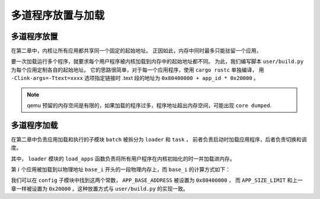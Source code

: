 多道程序放置与加载
=====================================

多道程序放置
----------------------------


在第二章中，内核让所有应用都共享同一个固定的起始地址。
正因如此，内存中同时最多只能驻留一个应用，

要一次加载运行多个程序，就要求每个用户程序被内核加载到内存中的起始地址都不同。
为此，我们编写脚本 ``user/build.py`` 为每个应用定制各自的起始地址。
它的思路很简单，对于每一个应用程序，使用 ``cargo rustc`` 单独编译，
用 ``-Clink-args=-Ttext=xxxx`` 选项指定链接时 .text 段的地址为 ``0x80400000 + app_id * 0x20000`` 。

.. note::

    qemu 预留的内存空间是有限的，如果加载的程序过多，程序地址超出内存空间，可能出现 ``core dumped``.

多道程序加载
----------------------------

在第二章中负责应用加载和执行的子模块 ``batch`` 被拆分为 ``loader`` 和 ``task`` ，
前者负责启动时加载应用程序，后者负责切换和调度。

其中， ``loader`` 模块的 ``load_apps`` 函数负责将所有用户程序在内核初始化的时一并加载进内存。

.. code-block:: rust
   :linenos:

    // os/src/loader.rs

    pub fn load_apps() {
        extern "C" {
            fn _num_app();
        }
        let num_app_ptr = _num_app as usize as *const usize;
        let num_app = get_num_app();
        let app_start = unsafe { core::slice::from_raw_parts(num_app_ptr.add(1), num_app + 1) };
        // clear i-cache first
        unsafe {
            core::arch::asm!("fence.i");
        }
        // load apps
        for i in 0..num_app {
            let base_i = get_base_i(i);
            // clear region
            (base_i..base_i + APP_SIZE_LIMIT)
                .for_each(|addr| unsafe { (addr as *mut u8).write_volatile(0) });
            // load app from data section to memory
            let src = unsafe {
                core::slice::from_raw_parts(app_start[i] as *const u8, app_start[i + 1] - app_start[i])
            };
            let dst = unsafe { core::slice::from_raw_parts_mut(base_i as *mut u8, src.len()) };
            dst.copy_from_slice(src);
        }
    }

第 :math:`i` 个应用被加载到以物理地址 ``base_i`` 开头的一段物理内存上，而 ``base_i`` 的计算方式如下：

.. code-block:: rust
   :linenos:

    // os/src/loader.rs

    fn get_base_i(app_id: usize) -> usize {
        APP_BASE_ADDRESS + app_id * APP_SIZE_LIMIT
    }

我们可以在 ``config`` 子模块中找到这两个常数， ``APP_BASE_ADDRESS`` 被设置为 ``0x80400000`` ，
而 ``APP_SIZE_LIMIT`` 和上一章一样被设置为 ``0x20000`` 。这种放置方式与 ``user/build.py`` 的实现一致。
